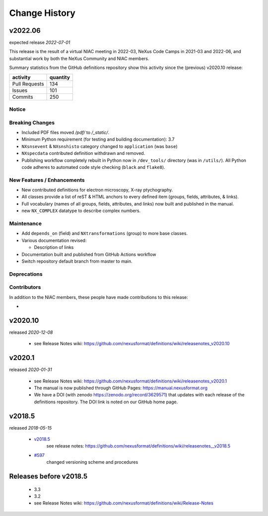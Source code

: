 ..
  This file describes user-visible changes between the versions.

  Highlights from the Change History, especially new releases,
  should be added to manual/history.rst.

  subsections could include these headings (in this order), omit if no content

    Notice
    Breaking Changes
    New Features and/or Enhancements
    Fixes
    Maintenance
    Deprecations
    Contributors

Change History
##############

v2022.06
++++++++

expected release *2022-07-01*

This release is the result of
a virtual NIAC meeting in 2022-03,
NeXus Code Camps in 2021-03 and 2022-06,
and substantial work by both the NeXus Community and NIAC members.

Summary statistics from the GitHub definitions repository show
this activity since the (previous) v2020.10 release:

=============   ========
activity        quantity
=============   ========
Pull Requests   134
Issues          101
Commits         250
=============   ========

Notice
------

Breaking Changes
----------------

* Included PDF files moved `/pdf/` to `/_static/`.

* Minimum Python requirement (for testing and building documentation):  3.7

* ``NXsnsevent`` & ``NXsnshisto`` category changed to ``application`` (was ``base``)

* ``NXspecdata`` contributed definition withdrawn and removed.

* Publishing workflow completely rebuilt in Python now in ``/dev_tools/``
  directory (was in ``/utils/``).  All Python code adheres to automated
  code style checking (``black`` and ``flake8``).

New Features / Enhancements
---------------------------

* New contributed definitions for electron microscopy, X-ray ptychography.

* All classes provide a list of reST & HTML anchors to every defined item
  (groups, fields, attributes, & links).

* Full vocabulary (names of all groups, fields, attributes, and links) now built
  and published in the manual.

* new ``NX_COMPLEX`` datatype to describe complex numbers.

Maintenance
-----------

* Add ``depends_on`` (field) and ``NXtransformations`` (group) to more base classes.

* Various documentation revised:

  * Description of links

* Documentation built and published from GitHub Actions workflow

* Switch repository default branch from master to main.

Deprecations
------------

Contributors
------------

In addition to the NIAC members, these people have made contributions
to this release:

* 

v2020.10
++++++++

released *2020-12-08*

    * see Release Notes wiki: https://github.com/nexusformat/definitions/wiki/releasenotes_v2020.10

v2020.1
+++++++

released *2020-01-31*

    * see Release Notes wiki: https://github.com/nexusformat/definitions/wiki/releasenotes_v2020.1
    * The manual is now published through GitHub Pages: https://manual.nexusformat.org
    * We have a DOI (with zenodo https://zenodo.org/record/3629571) that updates with each release of the definitions repository.  The DOI link is noted on our GitHub home page.

v2018.5
++++++++

released *2018-05-15*

    * `v2018.5 <https://github.com/nexusformat/definitions/releases/tag/v2018.5>`_
       see release notes: https://github.com/nexusformat/definitions/wiki/releasenotes__v2018.5
    * `#597 <https://github.com/nexusformat/definitions/issues/597>`_
       changed versioning scheme and procedures

Releases before v2018.5
+++++++++++++++++++++++

    * 3.3
    * 3.2
    * see Release Notes wiki: https://github.com/nexusformat/definitions/wiki/Release-Notes
